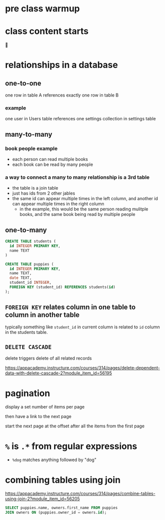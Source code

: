 * pre class warmup
* class content starts
🦙
* relationships in a database
** one-to-one
one row in table A references exactly one row in table B

*** example
one user in Users table references one settings collection in settings
table

** many-to-many
*** book people example
  + each person can read multiple books
  + each book can be read by many people
*** a way to connect a many to many relationship is a 3rd table
  + the table is a join table
  + just has ids from 2 other jables
  + the same id can appear multiple times in the left column,
    and another id can appear multiple times in the right column
    + in the example, this would be the same person reading mulitple
      books, and the same book being read by multiple people

** one-to-many
  #+begin_src sql
    CREATE TABLE students (
      id INTEGER PRIMARY KEY,
      name TEXT
    )

    CREATE TABLE puppies (
      id INTEGER PRIMARY KEY,
      name TEXT,
      date TEXT,
      student_id INTEGER,
      FOREIGN KEY (student_id) REFERENCES students(id)
    );
  #+end_src

** =FOREIGN KEY= relates column in one table to column in another table
  typically something like =student_id= in current column is related
  to =id= column in the students table.

** =DELETE CASCADE=
  delete triggers delete of all related records

https://appacademy.instructure.com/courses/314/pages/delete-dependent-data-with-delete-cascade-2?module_item_id=56195

* pagination

display a set number of items per page

then have a link to the next page

start the next page at the offset after all the items from the first page

* =%= is =.*= from regular expressions
  + =%dog= matches anything followed by "dog"


* combining tables using join
  https://appacademy.instructure.com/courses/314/pages/combine-tables-using-join-2?module_item_id=56205

#+begin_src sql
  SELECT puppies.name, owners.first_name FROM puppies
  JOIN owners ON (puppies.owner_id = owners.id);
#+end_src
